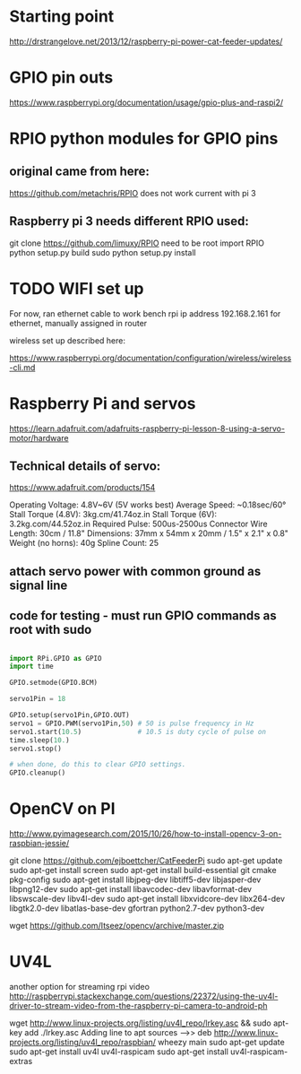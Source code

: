* Starting point    
  http://drstrangelove.net/2013/12/raspberry-pi-power-cat-feeder-updates/

* GPIO pin outs

  https://www.raspberrypi.org/documentation/usage/gpio-plus-and-raspi2/

* RPIO python modules for GPIO pins

** original came from here:
   https://github.com/metachris/RPIO
   does not work current with pi 3

** Raspberry pi 3 needs different RPIO used:
   git clone https://github.com/limuxy/RPIO
   need to be root import RPIO
   python setup.py build
   sudo python setup.py install
   
* TODO  WIFI set up 
  For now, ran ethernet cable to work bench
  rpi ip address 192.168.2.161  for ethernet, manually assigned in router

  wireless set up described here:

https://www.raspberrypi.org/documentation/configuration/wireless/wireless-cli.md

* Raspberry Pi and servos
  https://learn.adafruit.com/adafruits-raspberry-pi-lesson-8-using-a-servo-motor/hardware

** Technical details of servo:

   https://www.adafruit.com/products/154

   Operating Voltage: 4.8V~6V (5V works best)
   Average Speed: ~0.18sec/60°
   Stall Torque (4.8V): 3kg.cm/41.74oz.in
   Stall Torque (6V): 3.2kg.com/44.52oz.in
   Required Pulse: 500us-2500us
   Connector Wire Length: 30cm / 11.8"
   Dimensions: 37mm x 54mm x 20mm / 1.5" x 2.1" x 0.8"
   Weight (no horns): 40g
   Spline Count: 25

** attach servo power with common ground as signal line

** code for testing - must run GPIO commands as root with sudo

#+begin_src python

import RPi.GPIO as GPIO
import time

GPIO.setmode(GPIO.BCM)

servo1Pin = 18

GPIO.setup(servo1Pin,GPIO.OUT)
servo1 = GPIO.PWM(servo1Pin,50) # 50 is pulse frequency in Hz
servo1.start(10.5)              # 10.5 is duty cycle of pulse on 
time.sleep(10.)
servo1.stop()

# when done, do this to clear GPIO settings.
GPIO.cleanup()

#+end_src

* OpenCV on PI
  http://www.pyimagesearch.com/2015/10/26/how-to-install-opencv-3-on-raspbian-jessie/

git clone https://github.com/ejboettcher/CatFeederPi
sudo apt-get update
sudo apt-get install screen
sudo apt-get install build-essential git cmake pkg-config
sudo apt-get install libjpeg-dev libtiff5-dev libjasper-dev libpng12-dev
sudo apt-get install libavcodec-dev libavformat-dev libswscale-dev libv4l-dev
sudo apt-get install libxvidcore-dev libx264-dev libgtk2.0-dev libatlas-base-dev gfortran python2.7-dev python3-dev

wget https://github.com/Itseez/opencv/archive/master.zip


* UV4L 
  another option for streaming rpi video
http://raspberrypi.stackexchange.com/questions/22372/using-the-uv4l-driver-to-stream-video-from-the-raspberry-pi-camera-to-android-ph

wget http://www.linux-projects.org/listing/uv4l_repo/lrkey.asc && sudo apt-key add ./lrkey.asc
Adding line to apt sources -->> deb http://www.linux-projects.org/listing/uv4l_repo/raspbian/ wheezy main
sudo apt-get update
sudo apt-get install uv4l uv4l-raspicam
sudo apt-get install uv4l-raspicam-extras

